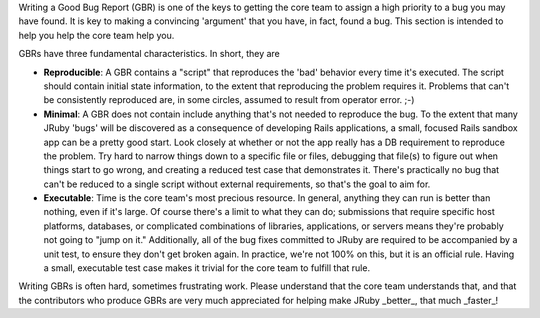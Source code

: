 Writing a Good Bug Report (GBR) is one of the keys to getting the core team to assign a high priority to a bug you may have found.  It is key to making a convincing 'argument' that you have, in fact, found a bug.  This section is intended to help you help the core team help you.

GBRs have three fundamental characteristics.  In short, they are

* **Reproducible**:  A GBR contains a "script" that reproduces the 'bad' behavior every time it's executed.  The script should contain initial state information, to the extent that reproducing the problem requires it.  Problems that can't be consistently reproduced are, in some circles, assumed to result from operator error. ;-)
* **Minimal**:  A GBR does not contain include anything that's not needed to reproduce the bug. To the extent that many JRuby 'bugs' will be discovered as a consequence of developing Rails applications, a small, focused Rails sandbox app can be a pretty good start.  Look closely at whether or not the app really has a DB requirement to reproduce the problem.  Try hard to narrow things down to a specific file or files, debugging that file(s) to figure out when things start to go wrong, and creating a reduced test case that demonstrates it. There's practically no bug that can't be reduced to a single script without external requirements, so that's the goal to aim for.
* **Executable**: Time is the core team's most precious resource.  In general, anything they can run is better than nothing, even if it's large. Of course there's a limit to what they can do; submissions that require specific host platforms, databases, or complicated combinations of libraries, applications, or servers means they're probably not going to "jump on it."  Additionally, all of the bug fixes committed to JRuby are required to be accompanied by a unit test, to ensure they don't get broken again. In practice, we're not 100% on this, but it is an official rule. Having a small, executable test case makes it trivial for the core team to fulfill that rule.

Writing GBRs is often hard, sometimes frustrating work.  Please understand that the core team understands that, and that the contributors who produce GBRs are very much appreciated for helping make JRuby _better_, that much _faster_!

